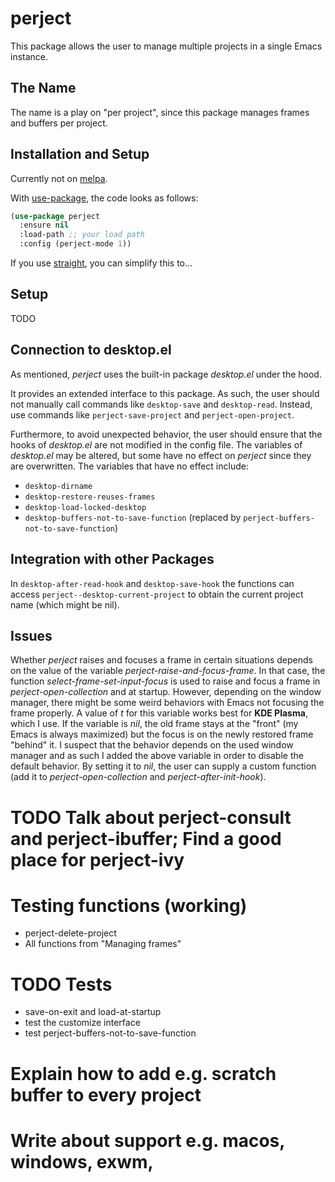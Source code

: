 * perject

This package allows the user to manage multiple projects in a single Emacs instance.

** The Name
The name is a play on "per project", since this package manages frames and buffers per project.

** Installation and Setup
Currently not on [[https://melpa.org/][melpa]].

With [[https://github.com/jwiegley/use-package][use-package]], the code looks as follows:
#+BEGIN_SRC emacs-lisp
(use-package perject
  :ensure nil
  :load-path ;; your load path
  :config (perject-mode 1))
#+END_SRC

If you use [[https://github.com/raxod502/straight.el][straight]], you can simplify this to...

** Setup
TODO
** Connection to desktop.el
As mentioned, /perject/ uses the built-in package /desktop.el/ under the hood.

It provides an extended interface to this package.
As such, the user should not manually call commands like =desktop-save= and =desktop-read=.
Instead, use commands like =perject-save-project= and =perject-open-project=.

Furthermore, to avoid unexpected behavior, the user should ensure that the hooks of /desktop.el/
are not modified in the config file.
The variables of /desktop.el/ may be altered, but some have no effect on /perject/ since they are overwritten.
The variables that have no effect include:
- =desktop-dirname=
- =desktop-restore-reuses-frames=
- =desktop-load-locked-desktop=
- =desktop-buffers-not-to-save-function= (replaced by =perject-buffers-not-to-save-function=)

** Integration with other Packages
In =desktop-after-read-hook= and =desktop-save-hook= the functions can access =perject--desktop-current-project=
to obtain the current project name (which might be nil).
** Issues
Whether /perject/ raises and focuses a frame in certain situations depends on the value of the variable
/perject-raise-and-focus-frame/. In that case, the function /select-frame-set-input-focus/ is used to raise and focus
a frame in /perject-open-collection/ and at startup.
However, depending on the window manager, there might be some weird behaviors with Emacs not focusing the frame properly.
A value of /t/ for this variable works best for *KDE Plasma*, which I use. If the variable is /nil/, the old frame stays
at the "front" (my Emacs is always maximized) but the focus is on the newly restored frame "behind" it.
I suspect that the behavior depends on the used window manager and as such I added the above variable in order
to disable the default behavior.
By setting it to /nil/, the user can supply a custom function (add it to /perject-open-collection/ and /perject-after-init-hook/).

* TODO Talk about perject-consult and perject-ibuffer; Find a good place for perject-ivy
* Testing functions (working)
- perject-delete-project
- All functions from "Managing frames"
* TODO Tests
- save-on-exit and load-at-startup
- test the customize interface
- test perject-buffers-not-to-save-function
* Explain how to add e.g. scratch buffer to every project
* Write about support e.g. macos, windows, exwm,
